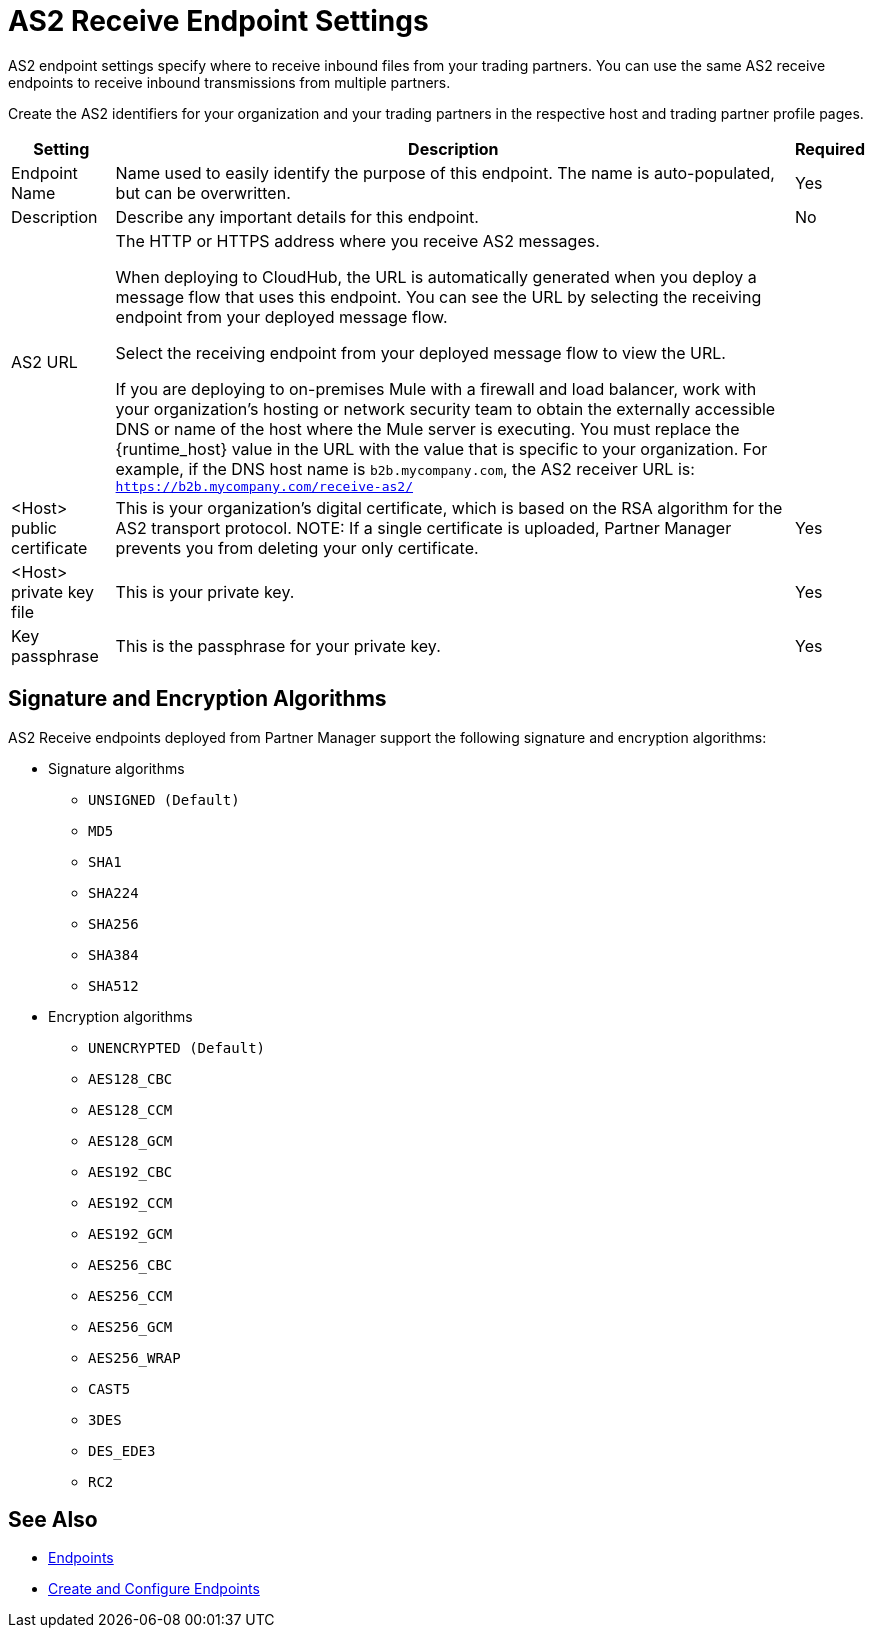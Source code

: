 = AS2 Receive Endpoint Settings

AS2 endpoint settings specify where to receive inbound files from your trading partners. You can use the same AS2 receive endpoints to receive inbound transmissions from multiple partners.

Create the AS2 identifiers for your organization and your trading partners in the respective host and trading partner profile pages.

[%header%autowidth.spread]
|===
|Setting |Description | Required
|Endpoint Name
|Name used to easily identify the purpose of this endpoint. The name is auto-populated, but can be overwritten. 
|Yes 

|Description
|Describe any important details for this endpoint. 
| No

| AS2 URL
a| The HTTP or HTTPS address where you receive AS2 messages.

When deploying to CloudHub, the URL is automatically generated when you deploy a message flow that uses this endpoint.
You can see the URL  by selecting the receiving endpoint from your deployed message flow.

Select the receiving endpoint from your deployed message flow to view the URL.

If you are deploying to on-premises Mule with a firewall and load balancer, work with your organization's hosting or network security team to obtain the externally accessible DNS or name of the host where the Mule server is executing. You must replace the {runtime_host} value in the URL with the value that is specific to your organization. For example, if the DNS host name is `b2b.mycompany.com`, the AS2 receiver URL is: `https://b2b.mycompany.com/receive-as2/`
|

| <Host> public certificate
a| This is your organization’s digital certificate, which is based on the RSA algorithm for the AS2 transport protocol.
NOTE: If a single certificate is uploaded, Partner Manager prevents you from deleting your only certificate. 
|Yes 

| <Host> private key file
| This is your private key.
|Yes 

| Key passphrase
| This is the passphrase for your private key.
| Yes 
|===

== Signature and Encryption Algorithms

AS2 Receive endpoints deployed from Partner Manager support the following signature and encryption algorithms:

* Signature algorithms
** `UNSIGNED (Default)` 
** `MD5` 
** `SHA1` 
** `SHA224` 
** `SHA256` 
** `SHA384` 
** `SHA512` 
* Encryption algorithms
** `UNENCRYPTED (Default)` 
** `AES128_CBC` 
** `AES128_CCM` 
** `AES128_GCM` 
** `AES192_CBC` 
** `AES192_CCM` 
** `AES192_GCM` 
** `AES256_CBC` 
** `AES256_CCM` 
** `AES256_GCM` 
** `AES256_WRAP` 
** `CAST5` 
** `3DES` 
** `DES_EDE3` 
** `RC2` 

== See Also

* xref:endpoints.adoc[Endpoints]
* xref:create-endpoint.adoc[Create and Configure Endpoints]